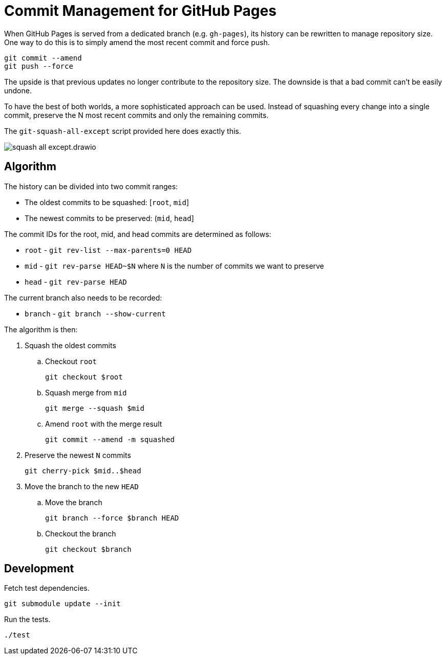 = Commit Management for GitHub Pages
:imagesdir: images

When GitHub Pages is served from a dedicated branch (e.g. `gh-pages`), its history can be rewritten to manage repository size.
One way to do this is to simply amend the most recent commit and force push.

[source,sh]
----
git commit --amend
git push --force
----

The upside is that previous updates no longer contribute to the repository size.
The downside is that a bad commit can't be easily undone.

To have the best of both worlds, a more sophisticated approach can be used.
Instead of squashing every change into a single commit, preserve the N most recent commits and only the remaining commits.

The `git-squash-all-except` script provided here does exactly this.

image::squash-all-except.drawio.svg[]

== Algorithm

The history can be divided into two commit ranges:

* The oldest commits to be squashed: [`root`, `mid`]
* The newest commits to be preserved: (`mid`, `head`]

The commit IDs for the root, mid, and head commits are determined as follows:

* `root` - `git rev-list --max-parents=0 HEAD`
* `mid` - `git rev-parse HEAD~$N` where `N` is the number of commits we want to preserve
* `head` - `git rev-parse HEAD`

The current branch also needs to be recorded:

* `branch` - `git branch --show-current`

The algorithm is then:

. Squash the oldest commits
.. Checkout `root`
+
 git checkout $root

.. Squash merge from `mid`
+
 git merge --squash $mid

.. Amend `root` with the merge result
+
 git commit --amend -m squashed

. Preserve the newest `N` commits
+
 git cherry-pick $mid..$head

. Move the branch to the new `HEAD`
.. Move the branch
+
 git branch --force $branch HEAD

.. Checkout the branch
+
 git checkout $branch

== Development

Fetch test dependencies.

[source,sh]
----
git submodule update --init
----

Run the tests.

[source,sh]
----
./test
----
